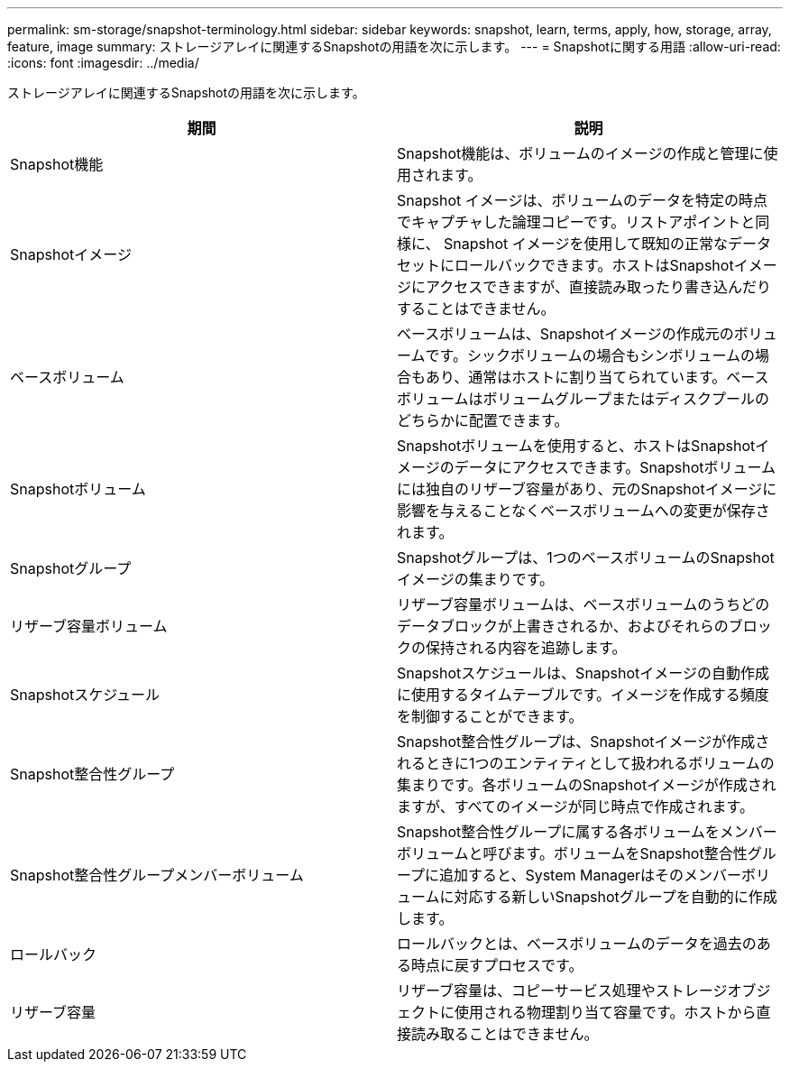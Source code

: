 ---
permalink: sm-storage/snapshot-terminology.html 
sidebar: sidebar 
keywords: snapshot, learn, terms, apply, how, storage, array, feature, image 
summary: ストレージアレイに関連するSnapshotの用語を次に示します。 
---
= Snapshotに関する用語
:allow-uri-read: 
:icons: font
:imagesdir: ../media/


[role="lead"]
ストレージアレイに関連するSnapshotの用語を次に示します。

[cols="2*"]
|===
| 期間 | 説明 


 a| 
Snapshot機能
 a| 
Snapshot機能は、ボリュームのイメージの作成と管理に使用されます。



 a| 
Snapshotイメージ
 a| 
Snapshot イメージは、ボリュームのデータを特定の時点でキャプチャした論理コピーです。リストアポイントと同様に、 Snapshot イメージを使用して既知の正常なデータセットにロールバックできます。ホストはSnapshotイメージにアクセスできますが、直接読み取ったり書き込んだりすることはできません。



 a| 
ベースボリューム
 a| 
ベースボリュームは、Snapshotイメージの作成元のボリュームです。シックボリュームの場合もシンボリュームの場合もあり、通常はホストに割り当てられています。ベースボリュームはボリュームグループまたはディスクプールのどちらかに配置できます。



 a| 
Snapshotボリューム
 a| 
Snapshotボリュームを使用すると、ホストはSnapshotイメージのデータにアクセスできます。Snapshotボリュームには独自のリザーブ容量があり、元のSnapshotイメージに影響を与えることなくベースボリュームへの変更が保存されます。



 a| 
Snapshotグループ
 a| 
Snapshotグループは、1つのベースボリュームのSnapshotイメージの集まりです。



 a| 
リザーブ容量ボリューム
 a| 
リザーブ容量ボリュームは、ベースボリュームのうちどのデータブロックが上書きされるか、およびそれらのブロックの保持される内容を追跡します。



 a| 
Snapshotスケジュール
 a| 
Snapshotスケジュールは、Snapshotイメージの自動作成に使用するタイムテーブルです。イメージを作成する頻度を制御することができます。



 a| 
Snapshot整合性グループ
 a| 
Snapshot整合性グループは、Snapshotイメージが作成されるときに1つのエンティティとして扱われるボリュームの集まりです。各ボリュームのSnapshotイメージが作成されますが、すべてのイメージが同じ時点で作成されます。



 a| 
Snapshot整合性グループメンバーボリューム
 a| 
Snapshot整合性グループに属する各ボリュームをメンバーボリュームと呼びます。ボリュームをSnapshot整合性グループに追加すると、System Managerはそのメンバーボリュームに対応する新しいSnapshotグループを自動的に作成します。



 a| 
ロールバック
 a| 
ロールバックとは、ベースボリュームのデータを過去のある時点に戻すプロセスです。



 a| 
リザーブ容量
 a| 
リザーブ容量は、コピーサービス処理やストレージオブジェクトに使用される物理割り当て容量です。ホストから直接読み取ることはできません。

|===